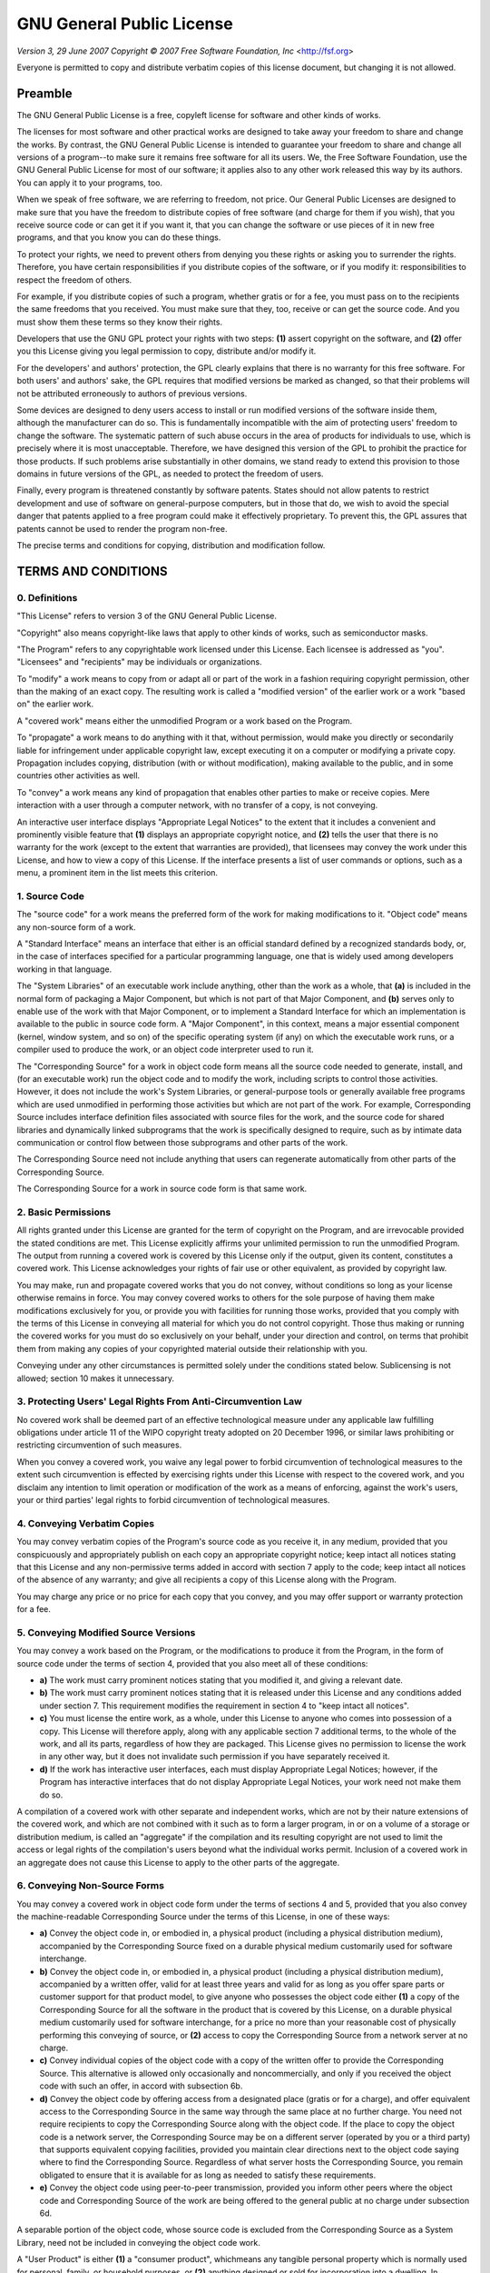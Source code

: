 GNU General Public License
==========================

*Version 3, 29 June 2007*
*Copyright © 2007 Free Software Foundation, Inc* <http://fsf.org>

Everyone is permitted to copy and distribute verbatim copies of this license
document, but changing it is not allowed.


Preamble
--------

The GNU General Public License is a free, copyleft license for software and 
other kinds of works.

The licenses for most software and other practical works are designed to take 
away your freedom to share and change the works. By contrast, the GNU General 
Public License is intended to guarantee your freedom to share and change all 
versions of a program--to make sure it remains free software for all its 
users. We, the Free Software Foundation, use the GNU General Public License 
for most of our software; it applies also to any other work released this way 
by its authors. You can apply it to your programs, too.

When we speak of free software, we are referring to freedom, not price. Our 
General Public Licenses are designed to make sure that you have the freedom to 
distribute copies of free software (and charge for them if you wish), that you 
receive source code or can get it if you want it, that you can change the 
software or use pieces of it in new free programs, and that you know you can 
do these things.

To protect your rights, we need to prevent others from denying you these 
rights or asking you to surrender the rights. Therefore, you have certain 
responsibilities if you distribute copies of the software, or if you modify 
it: responsibilities to respect the freedom of others.

For example, if you distribute copies of such a program, whether gratis or for 
a fee, you must pass on to the recipients the same freedoms that you received. 
You must make sure that they, too, receive or can get the source code. And you 
must show them these terms so they know their rights.

Developers that use the GNU GPL protect your rights with two steps: **(1)** 
assert copyright on the software, and **(2)** offer you this License giving 
you legal permission to copy, distribute and/or modify it.

For the developers' and authors' protection, the GPL clearly explains that 
there is no warranty for this free software. For both users' and authors' 
sake, the GPL requires that modified versions be marked as changed, so that 
their problems will not be attributed erroneously to authors of previous 
versions.

Some devices are designed to deny users access to install or run modified 
versions of the software inside them, although the manufacturer can do so. 
This is fundamentally incompatible with the aim of protecting users' freedom 
to change the software. The systematic pattern of such abuse occurs in the 
area of products for individuals to use, which is precisely where it is most 
unacceptable. Therefore, we have designed this version of the GPL to prohibit 
the practice for those products. If such problems arise substantially in other 
domains, we stand ready to extend this provision to those domains in future 
versions of the GPL, as needed to protect the freedom of users.

Finally, every program is threatened constantly by software patents. States 
should not allow patents to restrict development and use of software on 
general-purpose computers, but in those that do, we wish to avoid the special 
danger that patents applied to a free program could make it effectively 
proprietary. To prevent this, the GPL assures that patents cannot be used to 
render the program non-free.

The precise terms and conditions for copying, distribution and modification 
follow.


TERMS AND CONDITIONS
--------------------

0. Definitions
~~~~~~~~~~~~~~

"This License" refers to version 3 of the GNU General Public License.

"Copyright" also means copyright-like laws that apply to other kinds of works, 
such as semiconductor masks.

"The Program" refers to any copyrightable work licensed under this License. 
Each licensee is addressed as "you". "Licensees" and "recipients" may be 
individuals or organizations.

To "modify" a work means to copy from or adapt all or part of the work in a 
fashion requiring copyright permission, other than the making of an exact 
copy. The resulting work is called a "modified version" of the earlier work or 
a work "based on" the earlier work.

A "covered work" means either the unmodified Program or a work based on the 
Program.

To "propagate" a work means to do anything with it that, without permission, 
would make you directly or secondarily liable for infringement under 
applicable copyright law, except executing it on a computer or modifying a 
private copy. Propagation includes copying, distribution (with or without 
modification), making available to the public, and in some countries other 
activities as well.

To "convey" a work means any kind of propagation that enables other parties to 
make or receive copies. Mere interaction with a user through a computer 
network, with no transfer of a copy, is not conveying.

An interactive user interface displays "Appropriate Legal Notices" to the 
extent that it includes a convenient and prominently visible feature that 
**(1)** displays an appropriate copyright notice, and **(2)** tells the user 
that there is no warranty for the work (except to the extent that warranties 
are provided), that licensees may convey the work under this License, and how 
to view a copy of this License. If the interface presents a list of user 
commands or options, such as a menu, a prominent item in the list meets this 
criterion.

1. Source Code
~~~~~~~~~~~~~~

The "source code" for a work means the preferred form of the work for making 
modifications to it. "Object code" means any non-source form of a work.

A "Standard Interface" means an interface that either is an official standard 
defined by a recognized standards body, or, in the case of interfaces 
specified for a particular programming language, one that is widely used among 
developers working in that language.

The "System Libraries" of an executable work include anything, other than the 
work as a whole, that **(a)** is included in the normal form of packaging a 
Major Component, but which is not part of that Major Component, and **(b)** 
serves only to enable use of the work with that Major Component, or to 
implement a Standard Interface for which an implementation is available to the 
public in source code form. A "Major Component", in this context, means a 
major essential component (kernel, window system, and so on) of the specific 
operating system (if any) on which the executable work runs, or a compiler 
used to produce the work, or an object code interpreter used to run it.

The "Corresponding Source" for a work in object code form means all the source 
code needed to generate, install, and (for an executable work) run the object 
code and to modify the work, including scripts to control those activities. 
However, it does not include the work's System Libraries, or general-purpose 
tools or generally available free programs which are used unmodified in 
performing those activities but which are not part of the work. For example, 
Corresponding Source includes interface definition files associated with 
source files for the work, and the source code for shared libraries and 
dynamically linked subprograms that the work is specifically designed to 
require, such as by intimate data communication or control flow between those 
subprograms and other parts of the work.

The Corresponding Source need not include anything that users can regenerate 
automatically from other parts of the Corresponding Source.

The Corresponding Source for a work in source code form is that same work.

2. Basic Permissions
~~~~~~~~~~~~~~~~~~~~

All rights granted under this License are granted for the term of copyright on 
the Program, and are irrevocable provided the stated conditions are met. This 
License explicitly affirms your unlimited permission to run the unmodified 
Program. The output from running a covered work is covered by this License 
only if the output, given its content, constitutes a covered work. This 
License acknowledges your rights of fair use or other equivalent, as provided 
by copyright law.

You may make, run and propagate covered works that you do not convey, without 
conditions so long as your license otherwise remains in force. You may convey 
covered works to others for the sole purpose of having them make modifications 
exclusively for you, or provide you with facilities for running those works, 
provided that you comply with the terms of this License in conveying all 
material for which you do not control copyright. Those thus making or running 
the covered works for you must do so exclusively on your behalf, under your 
direction and control, on terms that prohibit them from making any copies of 
your copyrighted material outside their relationship with you.

Conveying under any other circumstances is permitted solely under the 
conditions stated below. Sublicensing is not allowed; section 10 makes it 
unnecessary.

3. Protecting Users' Legal Rights From Anti-Circumvention Law
~~~~~~~~~~~~~~~~~~~~~~~~~~~~~~~~~~~~~~~~~~~~~~~~~~~~~~~~~~~~~

No covered work shall be deemed part of an effective technological measure 
under any applicable law fulfilling obligations under article 11 of the WIPO 
copyright treaty adopted on 20 December 1996, or similar laws prohibiting or 
restricting circumvention of such measures.

When you convey a covered work, you waive any legal power to forbid 
circumvention of technological measures to the extent such circumvention is 
effected by exercising rights under this License with respect to the covered 
work, and you disclaim any intention to limit operation or modification of the 
work as a means of enforcing, against the work's users, your or third parties' 
legal rights to forbid circumvention of technological measures.

4. Conveying Verbatim Copies
~~~~~~~~~~~~~~~~~~~~~~~~~~~~

You may convey verbatim copies of the Program's source code as you receive it, 
in any medium, provided that you conspicuously and appropriately publish on 
each copy an appropriate copyright notice; keep intact all notices stating 
that this License and any non-permissive terms added in accord with section 7 
apply to the code; keep intact all notices of the absence of any warranty; and 
give all recipients a copy of this License along with the Program.

You may charge any price or no price for each copy that you convey, and you 
may offer support or warranty protection for a fee.

5. Conveying Modified Source Versions
~~~~~~~~~~~~~~~~~~~~~~~~~~~~~~~~~~~~~

You may convey a work based on the Program, or the modifications to produce it 
from the Program, in the form of source code under the terms of section 4, 
provided that you also meet all of these conditions:

* **a)** The work must carry prominent notices stating that you modified it, 
  and giving a relevant date.
* **b)** The work must carry prominent notices stating that it is released 
  under this License and any conditions added under section 7. This 
  requirement modifies the requirement in section 4 to "keep intact all 
  notices".
* **c)** You must license the entire work, as a whole, under this License to 
  anyone who comes into possession of a copy. This License will therefore 
  apply, along with any applicable section 7 additional terms, to the whole 
  of the work, and all its parts, regardless of how they are packaged. This 
  License gives no permission to license the work in any other way, but it 
  does not invalidate such permission if you have separately received it.
* **d)** If the work has interactive user interfaces, each must display 
  Appropriate Legal Notices; however, if the Program has interactive 
  interfaces that do not display Appropriate Legal Notices, your work need 
  not make them do so.

A compilation of a covered work with other separate and independent works, 
which are not by their nature extensions of the covered work, and which are 
not combined with it such as to form a larger program, in or on a volume of a 
storage or distribution medium, is called an "aggregate" if the compilation 
and its resulting copyright are not used to limit the access or legal rights 
of the compilation's users beyond what the individual works permit. Inclusion 
of a covered work in an aggregate does not cause this License to apply to the 
other parts of the aggregate.

6. Conveying Non-Source Forms
~~~~~~~~~~~~~~~~~~~~~~~~~~~~~

You may convey a covered work in object code form under the terms of sections 
4 and 5, provided that you also convey the machine-readable Corresponding 
Source under the terms of this License, in one of these ways:

* **a)** Convey the object code in, or embodied in, a physical product 
  (including a physical distribution medium), accompanied by the Corresponding
  Source fixed on a durable physical medium customarily used for software
  interchange.
* **b)** Convey the object code in, or embodied in, a physical product 
  (including a physical distribution medium), accompanied by a written offer, 
  valid for at least three years and valid for as long as you offer spare 
  parts or customer support for that product model, to give anyone who 
  possesses the object code either **(1)** a copy of the Corresponding Source 
  for all the software in the product that is covered by this License, on a 
  durable physical medium customarily used for software interchange, for a 
  price no more than your reasonable cost of physically performing this 
  conveying of source, or **(2)** access to copy the Corresponding Source 
  from a network server at no charge.
* **c)** Convey individual copies of the object code with a copy of the 
  written offer to provide the Corresponding Source. This alternative is 
  allowed only occasionally and noncommercially, and only if you received the 
  object code with such an offer, in accord with subsection 6b.
* **d)** Convey the object code by offering access from a designated place 
  (gratis or for a charge), and offer equivalent access to the Corresponding 
  Source in the same way through the same place at no further charge. You 
  need not require recipients to copy the Corresponding Source along with the 
  object code. If the place to copy the object code is a network server, the 
  Corresponding Source may be on a different server (operated by you or a 
  third party) that supports equivalent copying facilities, provided you 
  maintain clear directions next to the object code saying where to find the 
  Corresponding Source. Regardless of what server hosts the Corresponding 
  Source, you remain obligated to ensure that it is available for as long as 
  needed to satisfy these requirements.
* **e)** Convey the object code using peer-to-peer transmission, provided you 
  inform other peers where the object code and Corresponding Source of the 
  work are being offered to the general public at no charge under subsection 
  6d.

A separable portion of the object code, whose source code is excluded from the 
Corresponding Source as a System Library, need not be included in conveying 
the object code work.

A "User Product" is either **(1)** a "consumer product", whichmeans any 
tangible personal property which is normally used for personal, family, or 
household purposes, or **(2)** anything designed or sold for incorporation 
into a dwelling. In determining whether a product is a consumer product, 
doubtful cases shall be resolved in favor of coverage. For a particular 
product received by a particular user, "normally used" refers to a typical or 
common use of that class of product, regardless of the status of the 
particular user or of the way in which the particular user actually uses, or 
expects or is expected to use, the product. A product is a consumer product 
regardless of whether the product has substantial commercial, industrial or 
non-consumer uses, unless such uses represent the only significant mode of use 
of the product.

"Installation Information" for a User Product means any methods, procedures, 
authorization keys, or other information required to install and execute 
modified versions of a covered work in that User Product from a modified 
version of its Corresponding Source. The information must suffice to ensure 
that the continued functioning of the modified object code is in no case 
prevented or interfered with solely because modification has been made.

If you convey an object code work under this section in, or with, or 
specifically for use in, a User Product, and the conveying occurs as part of a 
transaction in which the right of possession and use of the User Product is 
transferred to the recipient in perpetuity or for a fixed term (regardless of 
how the transaction is characterized), the Corresponding Source conveyed under 
this section must be accompanied by the Installation Information. But this 
requirement does not apply if neither you nor any third party retains the 
ability to install modified object code on the User Product (for example, the 
work has been installed in ROM).

The requirement to provide Installation Information does not include a 
requirement to continue to provide support service, warranty, or updates for a 
work that has been modified or installed by the recipient, or for the User 
Product in which it has been modified or installed. Access to a network may be 
denied when the modification itself materially and adversely affects the 
operation of the network or violates the rules and protocols for communication 
across the network.

Corresponding Source conveyed, and Installation Information provided, in 
accord with this section must be in a format that is publicly documented (and 
with an implementation available to the public in source code form), and must 
require no special password or key for unpacking, reading or copying.

7. Additional Terms
~~~~~~~~~~~~~~~~~~~

"Additional permissions" are terms that supplement the terms of this License 
by making exceptions from one or more of its conditions. Additional 
permissions that are applicable to the entire Program shall be treated as 
though they were included in this License, to the extent that they are valid 
under applicable law. If additional permissions apply only to part of the 
Program, that part may be used separately under those permissions, but the 
entire Program remains governed by this License without regard to the 
additional permissions.

When you convey a copy of a covered work, you may at your option remove any 
additional permissions from that copy, or from any part of it. (Additional 
permissions may be written to require their own removal in certain cases when 
you modify the work.) You may place additional permissions on material, added 
by you to a covered work, for which you have or can give appropriate copyright 
permission.

Notwithstanding any other provision of this License, for material you add to a 
covered work, you may (if authorized by the copyright holders of that 
material) supplement the terms of this License with terms:

* **a)** Disclaiming warranty or limiting liability differently from the terms 
  of sections 15 and 16 of this License; or
* **b)** Requiring preservation of specified reasonable legal notices or 
  author attributions in that material or in the Appropriate Legal Notices 
  displayed by works containing it; or
* **c)** Prohibiting misrepresentation of the origin of that material, or 
  requiring that modified versions of such material be marked in reasonable 
  ways as different from the original version; or
* **d)** Limiting the use for publicity purposes of names of licensors or 
  authors of the material; or
* **e)** Declining to grant rights under trademark law for use of some trade 
  names, trademarks, or service marks; or
* **f)** Requiring indemnification of licensors and authors of that material 
  by anyone who conveys the material (or modified versions of it) with 
  contractual assumptions of liability to the recipient, for any liability 
  that these contractual assumptions directly impose on those licensors and 
  authors.

All other non-permissive additional terms are considered "further 
restrictions" within the meaning of section 10. If the Program as you received 
it, or any part of it, contains a notice stating that it is governed by this 
License along with a term that is a further restriction, you may remove that 
term. If a license document contains a further restriction but permits 
relicensing or conveying under this License, you may add to a covered work 
material governed by the terms of that license document, provided that the 
further restriction does not survive such relicensing or conveying.

If you add terms to a covered work in accord with this section, you must 
place, in the relevant source files, a statement of the additional terms that 
apply to those files, or a notice indicating where to find the applicable 
terms.

Additional terms, permissive or non-permissive, may be stated in the form of a 
separately written license, or stated as exceptions; the above requirements 
apply either way.

8. Termination
~~~~~~~~~~~~~~

You may not propagate or modify a covered work except as expressly provided 
under this License. Any attempt otherwise to propagate or modify it is void, 
and will automatically terminate your rights under this License (including any 
patent licenses granted under the third paragraph of section 11).

However, if you cease all violation of this License, then your license from a 
particular copyright holder is reinstated **(a)** provisionally, unless and 
until the copyright holder explicitly and finally terminates your license, and 
**(b)** permanently, if the copyright holder fails to notify you of the 
violation by some reasonable means prior to 60 days after the cessation.

Moreover, your license from a particular copyright holder is reinstated 
permanently if the copyright holder notifies you of the violation by some 
reasonable means, this is the first time you have received notice of violation 
of this License (for any work) from that copyright holder, and you cure the 
violation prior to 30 days after your receipt of the notice.

Termination of your rights under this section does not terminate the licenses 
of parties who have received copies or rights from you under this License. If 
your rights have been terminated and not permanently reinstated, you do not 
qualify to receive new licenses for the same material under section 10.

9. Acceptance Not Required for Having Copies
~~~~~~~~~~~~~~~~~~~~~~~~~~~~~~~~~~~~~~~~~~~~

You are not required to accept this License in order to receive or run a copy 
of the Program. Ancillary propagation of a covered work occurring solely as a 
consequence of using peer-to-peer transmission to receive a copy likewise does 
not require acceptance. However, nothing other than this License grants you 
permission to propagate or modify any covered work. These actions infringe 
copyright if you do not accept this License. Therefore, by modifying or 
propagating a covered work, you indicate your acceptance of this License to do 
so.

10. Automatic Licensing of Downstream Recipients
~~~~~~~~~~~~~~~~~~~~~~~~~~~~~~~~~~~~~~~~~~~~~~~~

Each time you convey a covered work, the recipient automatically receives a 
license from the original licensors, to run, modify and propagate that work, 
subject to this License. You are not responsible for enforcing compliance by 
third parties with this License.

An "entity transaction" is a transaction transferring control of an 
organization, or substantially all assets of one, or subdividing an 
organization, or merging organizations. If propagation of a covered work 
results from an entity transaction, each party to that transaction who 
receives a copy of the work also receives whatever licenses to the work the 
party's predecessor in interest had or could give under the previous 
paragraph, plus a right to possession of the Corresponding Source of the work 
from the predecessor in interest, if the predecessor has it or can get it with 
reasonable efforts.

You may not impose any further restrictions on the exercise of the rights 
granted or affirmed under this License. For example, you may not impose a 
license fee, royalty, or other charge for exercise of rights granted under 
this License, and you may not initiate litigation (including a cross-claim or 
counterclaim in a lawsuit) alleging that any patent claim is infringed by 
making, using, selling, offering for sale, or importing the Program or any 
portion of it.

11. Patents
~~~~~~~~~~~

A "contributor" is a copyright holder who authorizes use under this License of 
the Program or a work on which the Program is based. The work thus licensed is 
called the contributor's "contributor version".

A contributor's "essential patent claims" are all patent claims owned or 
controlled by the contributor, whether already acquired or hereafter acquired, 
that would be infringed by some manner, permitted by this License, of making, 
using, or selling its contributor version, but do not include claims that 
would be infringed only as a consequence of further modification of the 
contributor version. For purposes of this definition, "control" includes the 
right to grant patent sublicenses in a manner consistent with the requirements 
of this License.

Each contributor grants you a non-exclusive, worldwide, royalty-free patent 
license under the contributor's essential patent claims, to make, use, sell, 
offer for sale, import and otherwise run, modify and propagate the contents of 
its contributor version.

In the following three paragraphs, a "patent license" is any express agreement 
or commitment, however denominated, not to enforce a patent (such as an 
express permission to practice a patent or covenant not to sue for patent 
infringement). To "grant" such a patent license to a party means to make such 
an agreement or commitment not to enforce a patent against the party.

If you convey a covered work, knowingly relying on a patent license, and the 
Corresponding Source of the work is not available for anyone to copy, free of 
charge and under the terms of this License, through a publicly available 
network server or other readily accessible means, then you must either **(1)** 
cause the Corresponding Source to be so available, or **(2)** arrange to 
deprive yourself of the benefit of the patent license for this particular 
work, or **(3)** arrange, in a manner consistent with the requirements of this 
License, to extend the patent license to downstream recipients. "Knowingly 
relying" means you have actual knowledge that, but for the patent license, 
your conveying the covered work in a country, or your recipient's use of the 
covered work in a country, would infringe one or more identifiable patents in 
that country that you have reason to believe are valid.

If, pursuant to or in connection with a single transaction or arrangement, you 
convey, or propagate by procuring conveyance of, a covered work, and grant a 
patent license to some of the parties receiving the covered work authorizing 
them to use, propagate, modify or convey a specific copy of the covered work, 
then the patent license you grant is automatically extended to all recipients 
of the covered work and works based on it.

A patent license is "discriminatory" if it does not include within the scope 
of its coverage, prohibits the exercise of, or is conditioned on the 
non-exercise of one or more of the rights that are specifically granted under 
this License. You may not convey a covered work if you are a party to an 
arrangement with a third party that is in the business of distributing 
software, under which you make payment to the third party based on the extent 
of your activity of conveying the work, and under which the third party 
grants, to any of the parties who would receive the covered work from you, a 
discriminatory patent license **(a)** in connection with copies of the covered 
work conveyed by you (or copies made from those copies), or **(b)** primarily 
for and in connection with specific products or compilations that contain the 
covered work, unless you entered into that arrangement, or that patent license 
was granted, prior to 28 March 2007.

Nothing in this License shall be construed as excluding or limiting any 
implied license or other defenses to infringement that may otherwise be 
available to you under applicable patent law.

12. No Surrender of Others' Freedom
~~~~~~~~~~~~~~~~~~~~~~~~~~~~~~~~~~~

If conditions are imposed on you (whether by court order, agreement or 
otherwise) that contradict the conditions of this License, they do not excuse 
you from the conditions of this License. If you cannot convey a covered work 
so as to satisfy simultaneously your obligations under this License and any 
other pertinent obligations, then as a consequence you may not convey it at 
all. For example, if you agree to terms that obligate you to collect a royalty 
for further conveying from those to whom you convey the Program, the only way 
you could satisfy both those terms and this License would be to refrain 
entirely from conveying the Program.

13. Use with the GNU Affero General Public License
~~~~~~~~~~~~~~~~~~~~~~~~~~~~~~~~~~~~~~~~~~~~~~~~~~

Notwithstanding any other provision of this License, you have permission to 
link or combine any covered work with a work licensed under version 3 of the 
GNU Affero General Public License into a single combined work, and to convey 
the resulting work. The terms of this License will continue to apply to the 
part which is the covered work, but the special requirements of the GNU Affero 
General Public License, section 13, concerning interaction through a network 
will apply to the combination as such.

14. Revised Versions of this License
~~~~~~~~~~~~~~~~~~~~~~~~~~~~~~~~~~~~

The Free Software Foundation may publish revised and/or new versions of the 
GNU General Public License from time to time. Such new versions will be 
similar in spirit to the present version, but may differ in detail to address 
new problems or concerns.

Each version is given a distinguishing version number. If the Program 
specifies that a certain numbered version of the GNU General Public License 
"or any later version" applies to it, you have the option of following the 
terms and conditions either of that numbered version or of any later version 
published by the Free Software Foundation. If the Program does not specify a 
version number of the GNU General Public License, you may choose any version 
ever published by the Free Software Foundation.

If the Program specifies that a proxy can decide which future versions of the 
GNU General Public License can be used, that proxy's public statement of 
acceptance of a version permanently authorizes you to choose that version for 
the Program.

Later license versions may give you additional or different permissions. 
However, no additional obligations are imposed on any author or copyright 
holder as a result of your choosing to follow a later version.

15. Disclaimer of Warranty
~~~~~~~~~~~~~~~~~~~~~~~~~~

THERE IS NO WARRANTY FOR THE PROGRAM, TO THE EXTENT PERMITTED BY APPLICABLE 
LAW. EXCEPT WHEN OTHERWISE STATED IN WRITING THE COPYRIGHT HOLDERS AND/OR 
OTHER PARTIES PROVIDE THE PROGRAM "AS IS" WITHOUT WARRANTY OF ANY KIND, EITHER 
EXPRESSED OR IMPLIED, INCLUDING, BUT NOT LIMITED TO, THE IMPLIED WARRANTIES OF 
MERCHANTABILITY AND FITNESS FOR A PARTICULAR PURPOSE. THE ENTIRE RISK AS TO 
THE QUALITY AND PERFORMANCE OF THE PROGRAM IS WITH YOU. SHOULD THE PROGRAM 
PROVE DEFECTIVE, YOU ASSUME THE COST OF ALL NECESSARY SERVICING, REPAIR OR 
CORRECTION.

16. Limitation of Liability
~~~~~~~~~~~~~~~~~~~~~~~~~~~

IN NO EVENT UNLESS REQUIRED BY APPLICABLE LAW OR AGREED TO IN WRITING WILL ANY 
COPYRIGHT HOLDER, OR ANY OTHER PARTY WHO MODIFIES AND/OR CONVEYS THE PROGRAM 
AS PERMITTED ABOVE, BE LIABLE TO YOU FOR DAMAGES, INCLUDING ANY GENERAL, 
SPECIAL, INCIDENTAL OR CONSEQUENTIAL DAMAGES ARISING OUT OF THE USE OR 
INABILITY TO USE THE PROGRAM (INCLUDING BUT NOT LIMITED TO LOSS OF DATA OR 
DATA BEING RENDERED INACCURATE OR LOSSES SUSTAINED BY YOU OR THIRD PARTIES OR 
A FAILURE OF THE PROGRAM TO OPERATE WITH ANY OTHER PROGRAMS), EVEN IF SUCH 
HOLDER OR OTHER PARTY HAS BEEN ADVISED OF THE POSSIBILITY OF SUCH DAMAGES.

17. Interpretation of Sections 15 and 16
~~~~~~~~~~~~~~~~~~~~~~~~~~~~~~~~~~~~~~~~

If the disclaimer of warranty and limitation of liability provided above 
cannot be given local legal effect according to their terms, reviewing courts 
shall apply local law that most closely approximates an absolute waiver of all 
civil liability in connection with the Program, unless a warranty or 
assumption of liability accompanies a copy of the Program in return for a fee.

*END OF TERMS AND CONDITIONS*


How to Apply These Terms to Your New Programs
---------------------------------------------

If you develop a new program, and you want it to be of the greatest possible 
use to the public, the best way to achieve this is to make it free software 
which everyone can redistribute and change under these terms.

To do so, attach the following notices to the program. It is safest to attach 
them to the start of each source file to most effectively state the exclusion 
of warranty; and each file should have at least the "copyright" line and a 
pointer to where the full notice is found.

    <one line to give the program's name and a brief idea of what it does.>
    Copyright (C) <year>  <name of author>

    This program is free software: you can redistribute it and/or modify
    it under the terms of the GNU General Public License as published by
    the Free Software Foundation, either version 3 of the License, or
    (at your option) any later version.

    This program is distributed in the hope that it will be useful,
    but WITHOUT ANY WARRANTY; without even the implied warranty of
    MERCHANTABILITY or FITNESS FOR A PARTICULAR PURPOSE.  See the
    GNU General Public License for more details.

    You should have received a copy of the GNU General Public License
    along with this program. If not, see <http://www.gnu.org/licenses/>.

Also add information on how to contact you by electronic and paper mail.

If the program does terminal interaction, make it output a short notice like 
this when it starts in an interactive mode:

    <program>  Copyright (C) <year> <name of author>
    This program comes with ABSOLUTELY NO WARRANTY; for details type 'show w'. 
    This is free software, and you are welcome to redistribute it under 
    certain conditions; type 'show c' for details.

The hypothetical commands `show w` and `show c` should show the appropriate 
parts of the General Public License. Of course, your program's commands might 
be different; for a GUI interface, you would use an "about box".

You should also get your employer (if you work as a programmer) or school, if 
any, to sign a "copyright disclaimer" for the program, if necessary. For more 
information on this, and how to apply and follow the GNU GPL, see 
<http://www.gnu.org/licenses/>.

The GNU General Public License does not permit incorporating your program into 
proprietary programs. If your program is a subroutine library, you may 
consider it more useful to permit linking proprietary applications with the 
library. If this is what you want to do, use the GNU Lesser General Public 
License instead of this License. But first, please read 
<http://www.gnu.org/philosophy/why-not-lgpl.html>.

